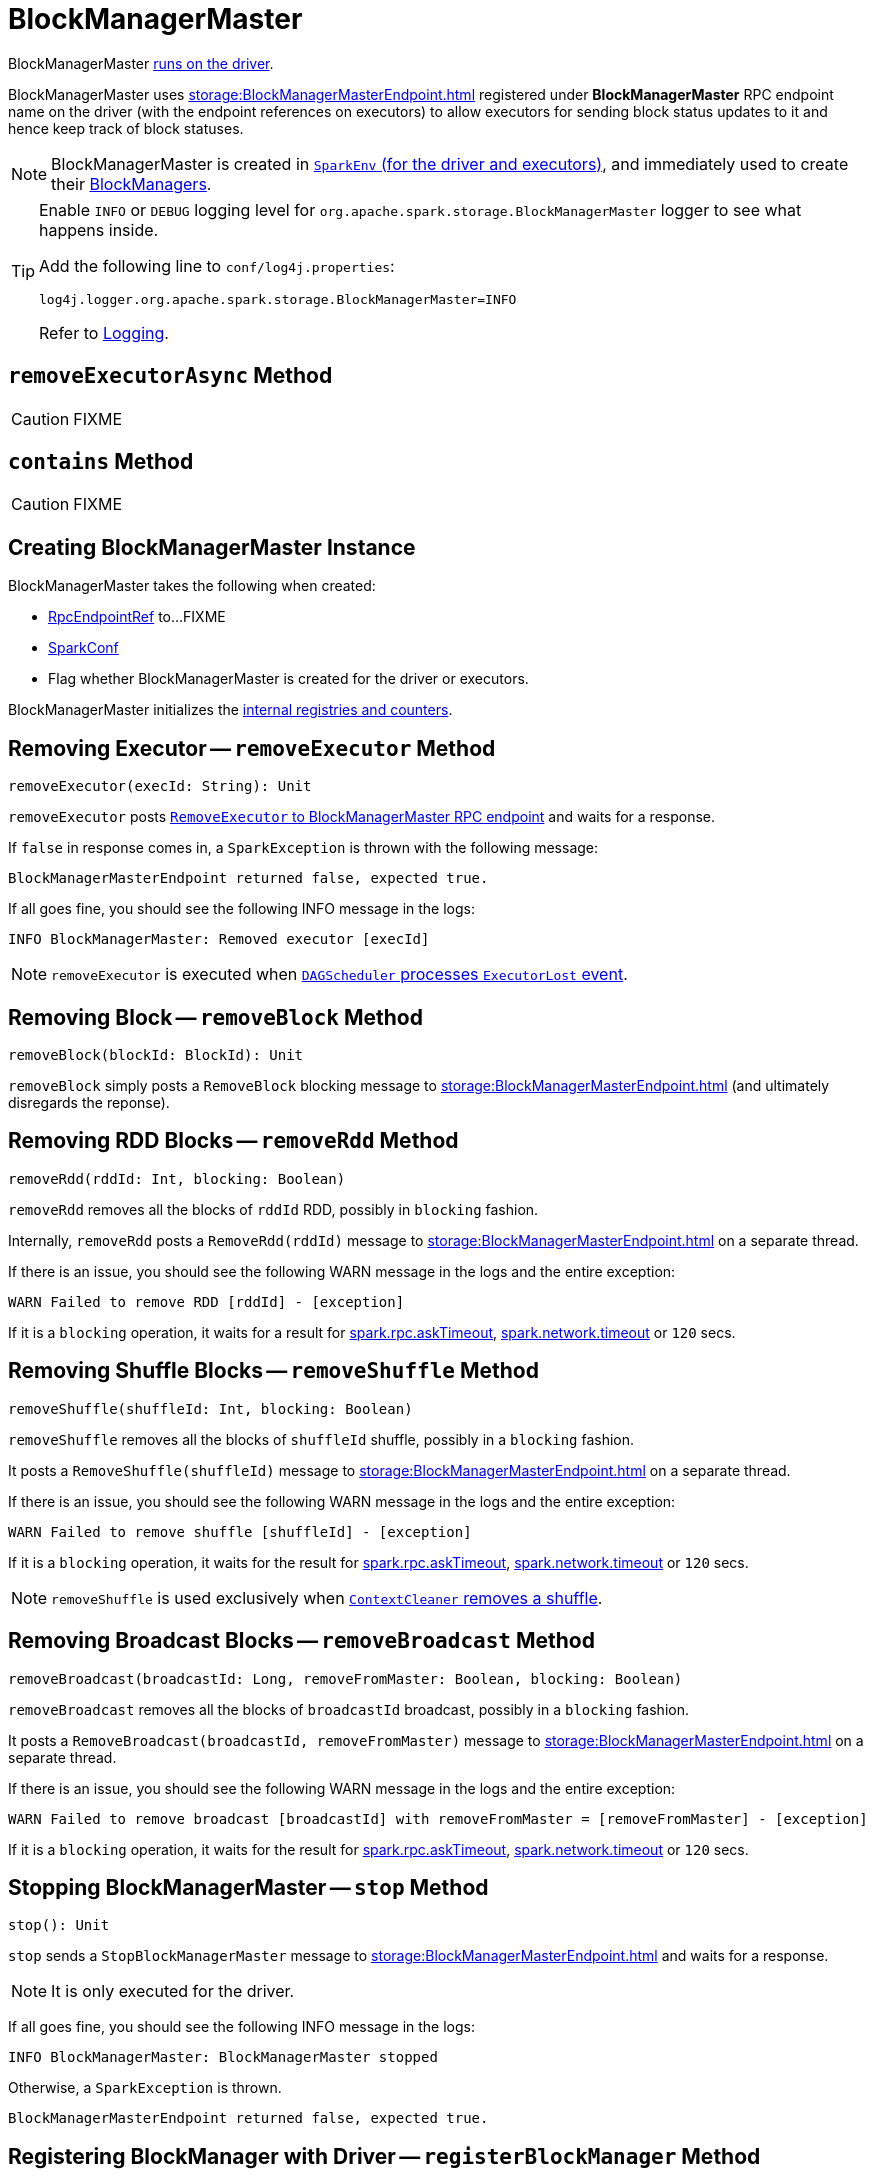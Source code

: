 = BlockManagerMaster

BlockManagerMaster xref:core:SparkEnv.adoc#BlockManagerMaster[runs on the driver].

BlockManagerMaster uses xref:storage:BlockManagerMasterEndpoint.adoc[] registered under *BlockManagerMaster* RPC endpoint name on the driver (with the endpoint references on executors) to allow executors for sending block status updates to it and hence keep track of block statuses.

NOTE: BlockManagerMaster is created in xref:core:SparkEnv.adoc#BlockManagerMaster[`SparkEnv` (for the driver and executors)], and immediately used to create their xref:storage:BlockManager.adoc[BlockManagers].

[TIP]
====
Enable `INFO` or `DEBUG` logging level for `org.apache.spark.storage.BlockManagerMaster` logger to see what happens inside.

Add the following line to `conf/log4j.properties`:

```
log4j.logger.org.apache.spark.storage.BlockManagerMaster=INFO
```

Refer to link:spark-logging.adoc[Logging].
====

== [[removeExecutorAsync]] `removeExecutorAsync` Method

CAUTION: FIXME

== [[contains]] `contains` Method

CAUTION: FIXME

== [[creating-instance]] Creating BlockManagerMaster Instance

BlockManagerMaster takes the following when created:

* [[driverEndpoint]] xref:rpc:RpcEndpointRef.adoc[RpcEndpointRef] to...FIXME
* [[conf]] xref:ROOT:SparkConf.adoc[SparkConf]
* [[isDriver]] Flag whether BlockManagerMaster is created for the driver or executors.

BlockManagerMaster initializes the <<internal-registries, internal registries and counters>>.

== [[removeExecutor]] Removing Executor -- `removeExecutor` Method

[source, scala]
----
removeExecutor(execId: String): Unit
----

`removeExecutor` posts xref:storage:BlockManagerMasterEndpoint.adoc#RemoveExecutor[`RemoveExecutor` to BlockManagerMaster RPC endpoint] and waits for a response.

If `false` in response comes in, a `SparkException` is thrown with the following message:

```
BlockManagerMasterEndpoint returned false, expected true.
```

If all goes fine, you should see the following INFO message in the logs:

```
INFO BlockManagerMaster: Removed executor [execId]
```

NOTE: `removeExecutor` is executed when xref:scheduler:DAGSchedulerEventProcessLoop.adoc#handleExecutorLost[`DAGScheduler` processes `ExecutorLost` event].

== [[removeBlock]] Removing Block -- `removeBlock` Method

[source, scala]
----
removeBlock(blockId: BlockId): Unit
----

`removeBlock` simply posts a `RemoveBlock` blocking message to xref:storage:BlockManagerMasterEndpoint.adoc[] (and ultimately disregards the reponse).

== [[removeRdd]] Removing RDD Blocks -- `removeRdd` Method

[source, scala]
----
removeRdd(rddId: Int, blocking: Boolean)
----

`removeRdd` removes all the blocks of `rddId` RDD, possibly in `blocking` fashion.

Internally, `removeRdd` posts a `RemoveRdd(rddId)` message to xref:storage:BlockManagerMasterEndpoint.adoc[] on a separate thread.

If there is an issue, you should see the following WARN message in the logs and the entire exception:

```
WARN Failed to remove RDD [rddId] - [exception]
```

If it is a `blocking` operation, it waits for a result for xref:rpc:index.adoc#spark.rpc.askTimeout[spark.rpc.askTimeout], xref:rpc:index.adoc#spark.network.timeout[spark.network.timeout] or `120` secs.

== [[removeShuffle]] Removing Shuffle Blocks -- `removeShuffle` Method

[source, scala]
----
removeShuffle(shuffleId: Int, blocking: Boolean)
----

`removeShuffle` removes all the blocks of `shuffleId` shuffle, possibly in a `blocking` fashion.

It posts a `RemoveShuffle(shuffleId)` message to xref:storage:BlockManagerMasterEndpoint.adoc[] on a separate thread.

If there is an issue, you should see the following WARN message in the logs and the entire exception:

```
WARN Failed to remove shuffle [shuffleId] - [exception]
```

If it is a `blocking` operation, it waits for the result for xref:rpc:index.adoc#spark.rpc.askTimeout[spark.rpc.askTimeout], xref:rpc:index.adoc#spark.network.timeout[spark.network.timeout] or `120` secs.

NOTE: `removeShuffle` is used exclusively when xref:core:ContextCleaner.adoc#doCleanupShuffle[`ContextCleaner` removes a shuffle].

== [[removeBroadcast]] Removing Broadcast Blocks -- `removeBroadcast` Method

[source, scala]
----
removeBroadcast(broadcastId: Long, removeFromMaster: Boolean, blocking: Boolean)
----

`removeBroadcast` removes all the blocks of `broadcastId` broadcast, possibly in a `blocking` fashion.

It posts a `RemoveBroadcast(broadcastId, removeFromMaster)` message to xref:storage:BlockManagerMasterEndpoint.adoc[] on a separate thread.

If there is an issue, you should see the following WARN message in the logs and the entire exception:

```
WARN Failed to remove broadcast [broadcastId] with removeFromMaster = [removeFromMaster] - [exception]
```

If it is a `blocking` operation, it waits for the result for xref:rpc:index.adoc#spark.rpc.askTimeout[spark.rpc.askTimeout], xref:rpc:index.adoc#spark.network.timeout[spark.network.timeout] or `120` secs.

== [[stop]] Stopping BlockManagerMaster -- `stop` Method

[source, scala]
----
stop(): Unit
----

`stop` sends a `StopBlockManagerMaster` message to xref:storage:BlockManagerMasterEndpoint.adoc[] and waits for a response.

NOTE: It is only executed for the driver.

If all goes fine, you should see the following INFO message in the logs:

```
INFO BlockManagerMaster: BlockManagerMaster stopped
```

Otherwise, a `SparkException` is thrown.

```
BlockManagerMasterEndpoint returned false, expected true.
```

== [[registerBlockManager]] Registering BlockManager with Driver -- `registerBlockManager` Method

[source, scala]
----
registerBlockManager(
  blockManagerId: BlockManagerId,
  maxMemSize: Long,
  slaveEndpoint: RpcEndpointRef): BlockManagerId
----

`registerBlockManager` prints the following INFO message to the logs:

```
INFO BlockManagerMaster: Registering BlockManager [blockManagerId]
```

.Registering BlockManager with the Driver
image::BlockManagerMaster-RegisterBlockManager.png[align="center"]

`registerBlockManager` then notifies the driver that the `blockManagerId` xref:storage:BlockManager.adoc[BlockManager] tries to register. `registerBlockManager` posts a xref:storage:BlockManagerMasterEndpoint.adoc#RegisterBlockManager[blocking `RegisterBlockManager` message to BlockManagerMaster RPC endpoint].

NOTE: The input `maxMemSize` is the xref:storage:BlockManager.adoc#maxMemory[total available on-heap and off-heap memory for storage on a `BlockManager`].

`registerBlockManager` waits until a confirmation comes (as xref:storage:BlockManager.adoc#BlockManagerId[BlockManagerId]) that becomes the return value.

You should see the following INFO message in the logs:

```
INFO BlockManagerMaster: Registered BlockManager [updatedId]
```

NOTE: `registerBlockManager` is used when `BlockManager` xref:storage:BlockManager.adoc#initialize[is initialized] or xref:storage:BlockManager.adoc#reregister[re-registers itself with the driver] (and reports the blocks).

== [[updateBlockInfo]] Relaying Block Status Update From BlockManager to Driver (by Sending Blocking UpdateBlockInfo to BlockManagerMaster RPC Endpoint) -- `updateBlockInfo` Method

[source, scala]
----
updateBlockInfo(
  blockManagerId: BlockManagerId,
  blockId: BlockId,
  storageLevel: StorageLevel,
  memSize: Long,
  diskSize: Long): Boolean
----

`updateBlockInfo` sends a blocking xref:storage:BlockManagerMasterEndpoint.adoc#UpdateBlockInfo[UpdateBlockInfo] event to <<driverEndpoint, BlockManagerMaster RPC endpoint>> (and waits for a response).

`updateBlockInfo` prints out the following DEBUG message to the logs:

```
DEBUG BlockManagerMaster: Updated info of block [blockId]
```

`updateBlockInfo` returns the response from the <<driverEndpoint, BlockManagerMaster RPC endpoint>>.

NOTE: `updateBlockInfo` is used exclusively when `BlockManager` is requested to xref:storage:BlockManager.adoc#tryToReportBlockStatus[report a block status update to the driver].

== [[getLocations-block]] Get Block Locations of One Block -- `getLocations` Method

[source, scala]
----
getLocations(blockId: BlockId): Seq[BlockManagerId]
----

`getLocations` xref:storage:BlockManagerMasterEndpoint.adoc#GetLocations[posts a blocking `GetLocations` message to BlockManagerMaster RPC endpoint] and returns the response.

NOTE: `getLocations` is used when <<contains, BlockManagerMaster checks if a block was registered>> and xref:storage:BlockManager.adoc#getLocations[`BlockManager` getLocations].

== [[getLocations-block-array]] Get Block Locations for Multiple Blocks -- `getLocations` Method

[source, scala]
----
getLocations(blockIds: Array[BlockId]): IndexedSeq[Seq[BlockManagerId]]
----

`getLocations` xref:storage:BlockManagerMasterEndpoint.adoc#GetLocationsMultipleBlockIds[posts a blocking `GetLocationsMultipleBlockIds` message to BlockManagerMaster RPC endpoint] and returns the response.

NOTE: `getLocations` is used when xref:scheduler:DAGScheduler.adoc#getCacheLocs[`DAGScheduler` finds BlockManagers (and so executors) for cached RDD partitions] and when `BlockManager` xref:storage:BlockManager.adoc#getLocationBlockIds[getLocationBlockIds] and xref:storage:BlockManager.adoc#blockIdsToHosts[blockIdsToHosts].

== [[getPeers]] Finding Peers of BlockManager -- `getPeers` Internal Method

[source, scala]
----
getPeers(blockManagerId: BlockManagerId): Seq[BlockManagerId]
----

`getPeers` xref:storage:BlockManagerMasterEndpoint.adoc#GetPeers[posts a blocking `GetPeers` message to BlockManagerMaster RPC endpoint] and returns the response.

NOTE: *Peers* of a xref:storage:BlockManager.adoc[BlockManager] are the other BlockManagers in a cluster (except the driver's BlockManager). Peers are used to know the available executors in a Spark application.

NOTE: `getPeers` is used when xref:storage:BlockManager.adoc#getPeers[`BlockManager` finds the peers of a `BlockManager`], Structured Streaming's `KafkaSource` and Spark Streaming's `KafkaRDD`.

== [[getExecutorEndpointRef]] `getExecutorEndpointRef` Method

[source, scala]
----
getExecutorEndpointRef(executorId: String): Option[RpcEndpointRef]
----

`getExecutorEndpointRef` posts `GetExecutorEndpointRef(executorId)` message to xref:storage:BlockManagerMasterEndpoint.adoc[] and waits for a response which becomes the return value.

== [[getMemoryStatus]] `getMemoryStatus` Method

[source, scala]
----
getMemoryStatus: Map[BlockManagerId, (Long, Long)]
----

`getMemoryStatus` posts a `GetMemoryStatus` message xref:storage:BlockManagerMasterEndpoint.adoc[] and waits for a response which becomes the return value.

== [[getStorageStatus]] Storage Status (Posting GetStorageStatus to BlockManagerMaster RPC endpoint) -- `getStorageStatus` Method

[source, scala]
----
getStorageStatus: Array[StorageStatus]
----

`getStorageStatus` posts a `GetStorageStatus` message to xref:storage:BlockManagerMasterEndpoint.adoc[] and waits for a response which becomes the return value.

== [[getBlockStatus]] `getBlockStatus` Method

[source, scala]
----
getBlockStatus(
  blockId: BlockId,
  askSlaves: Boolean = true): Map[BlockManagerId, BlockStatus]
----

`getBlockStatus` posts a `GetBlockStatus(blockId, askSlaves)` message to xref:storage:BlockManagerMasterEndpoint.adoc[] and waits for a response (of type `Map[BlockManagerId, Future[Option[BlockStatus]]]`).

It then builds a sequence of future results that are `BlockStatus` statuses and waits for a result for xref:rpc:index.adoc#spark.rpc.askTimeout[spark.rpc.askTimeout], xref:rpc:index.adoc#spark.network.timeout[spark.network.timeout] or `120` secs.

No result leads to a `SparkException` with the following message:

```
BlockManager returned null for BlockStatus query: [blockId]
```

== [[getMatchingBlockIds]] `getMatchingBlockIds` Method

[source, scala]
----
getMatchingBlockIds(
  filter: BlockId => Boolean,
  askSlaves: Boolean): Seq[BlockId]
----

`getMatchingBlockIds` posts a `GetMatchingBlockIds(filter, askSlaves)` message to xref:storage:BlockManagerMasterEndpoint.adoc[] and waits for a response which becomes the result for xref:rpc:index.adoc#spark.rpc.askTimeout[spark.rpc.askTimeout], xref:rpc:index.adoc#spark.network.timeout[spark.network.timeout] or `120` secs.

== [[hasCachedBlocks]] `hasCachedBlocks` Method

[source, scala]
----
hasCachedBlocks(executorId: String): Boolean
----

`hasCachedBlocks` posts a `HasCachedBlocks(executorId)` message to xref:storage:BlockManagerMasterEndpoint.adoc[] and waits for a response which becomes the result.
